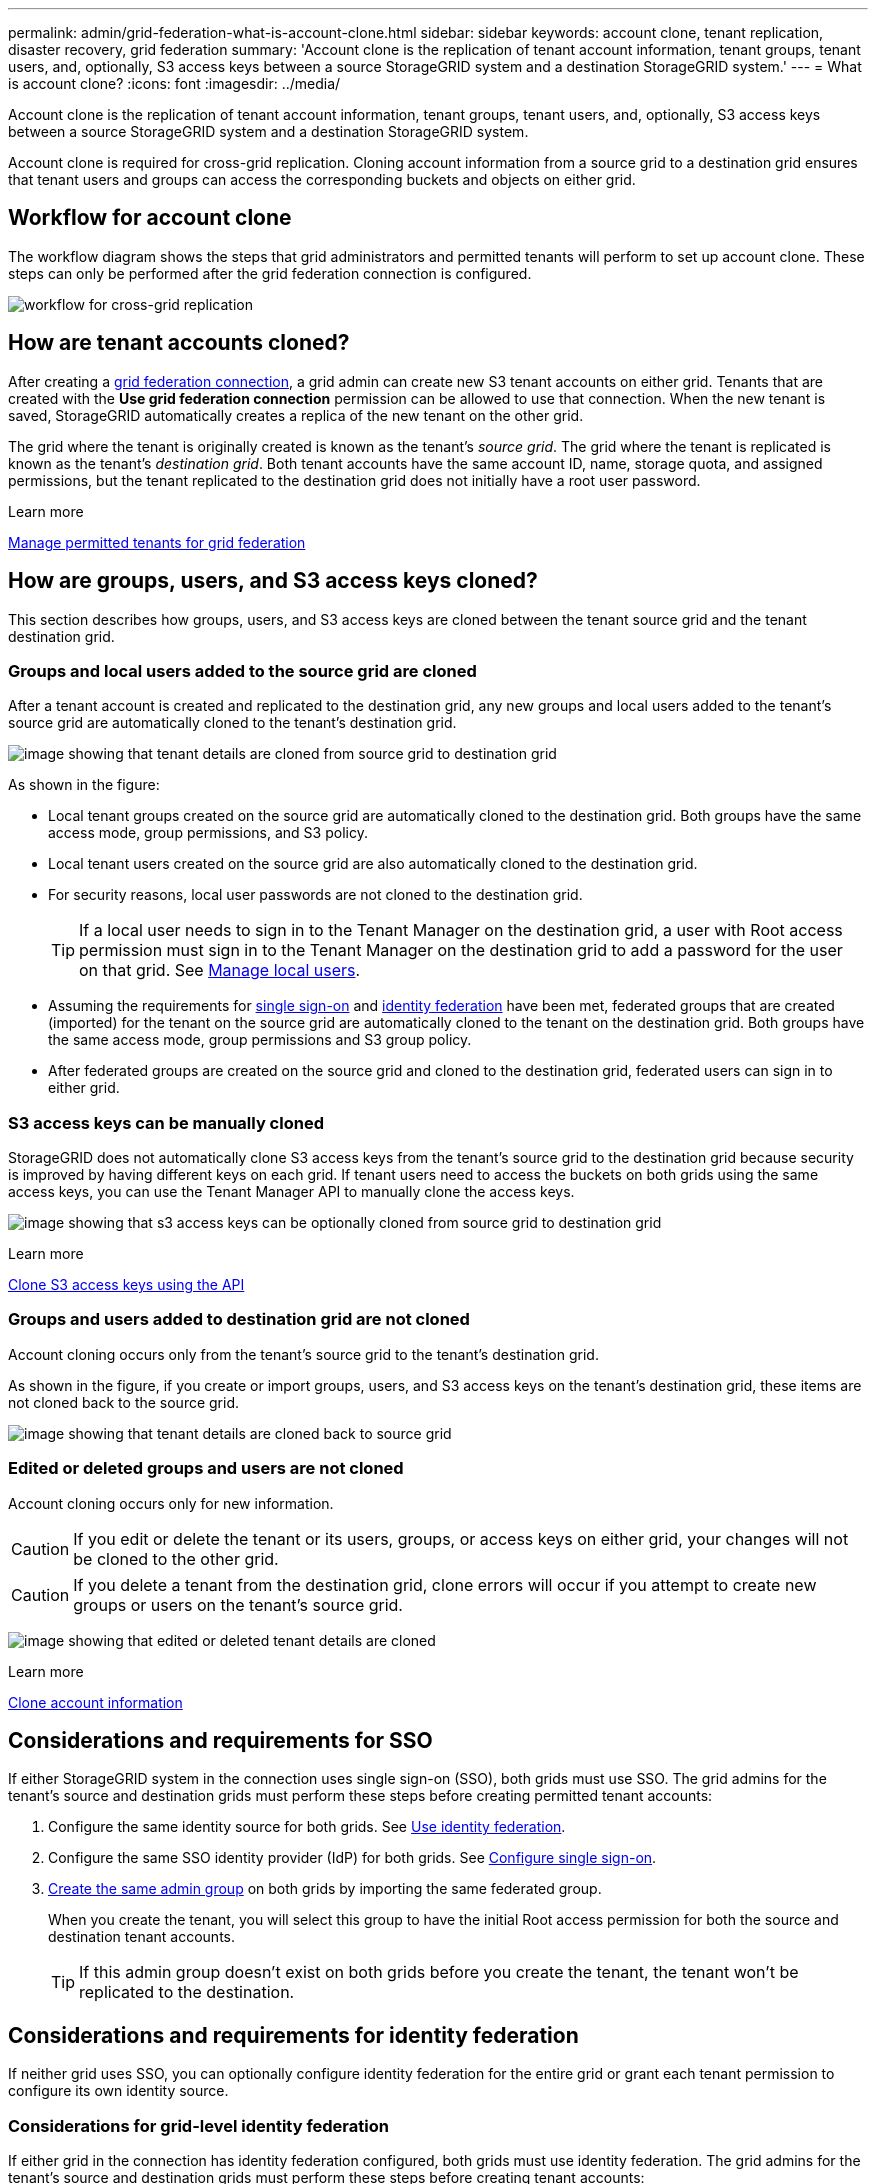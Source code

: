 ---
permalink: admin/grid-federation-what-is-account-clone.html
sidebar: sidebar
keywords: account clone, tenant replication, disaster recovery, grid federation
summary: 'Account clone is the replication of tenant account information, tenant groups, tenant users, and, optionally, S3 access keys between a source StorageGRID system and a destination StorageGRID system.'
---
= What is account clone?
:icons: font
:imagesdir: ../media/

[.lead]
Account clone is the replication of tenant account information, tenant groups, tenant users, and, optionally, S3 access keys between a source StorageGRID system and a destination StorageGRID system. 

Account clone is required for cross-grid replication. Cloning account information from a source grid to a destination grid ensures that tenant users and groups can access the corresponding buckets and objects on either grid.

== Workflow for account clone

The workflow diagram shows the steps that grid administrators and permitted tenants will perform to set up account clone. These steps can only be performed after the grid federation connection is configured.

image:../media/grid-federation-account-clone-workflow.png[workflow for cross-grid replication]

== How are tenant accounts cloned?

After creating a link:grid-federation-overview.html[grid federation connection], a grid admin can create new S3 tenant accounts on either grid. Tenants that are created with the *Use grid federation connection* permission can be allowed to use that connection. When the new tenant is saved, StorageGRID automatically creates a replica of the new tenant on the other grid.

The grid where the tenant is originally created is known as the tenant's _source grid_. The grid where the tenant is replicated is known as the tenant's _destination grid_. Both tenant accounts have the same account ID, name, storage quota, and assigned permissions, but the tenant replicated to the destination grid does not initially have a root user password.

.Learn more
link:grid-federation-manage-tenants.html[Manage permitted tenants for grid federation]

== How are groups, users, and S3 access keys cloned?

This section describes how groups, users, and S3 access keys are cloned between the tenant source grid and the tenant destination grid.

=== Groups and local users added to the source grid are cloned

After a tenant account is created and replicated to the destination grid, any new groups and local users added to the tenant's source grid are automatically cloned to the tenant's destination grid.

image:../media/grid-federation-account-clone.png[image showing that tenant details are cloned from source grid to destination grid]

As shown in the figure:

* Local tenant groups created on the source grid are automatically cloned to the destination grid. Both groups have the same access mode, group permissions, and S3 policy.

* Local tenant users created on the source grid are also automatically cloned to the destination grid.

* For security reasons, local user passwords are not cloned to the destination grid.
+
TIP: If a local user needs to sign in to the Tenant Manager on the destination grid, a user with Root access permission must sign in to the Tenant Manager on the destination grid to add a password for the user on that grid. See link:../tenant/managing-local-users.html[Manage local users].

* Assuming the requirements for <<account-clone-sso,single sign-on>> and <<account-clone-identity-federation,identity federation>> have been met, federated groups that are created (imported) for the tenant on the source grid are automatically cloned to the tenant on the destination grid. Both groups have the same access mode, group permissions and S3 group policy.

* After federated groups are created on the source grid and cloned to the destination grid, federated users can sign in to either grid.

=== S3 access keys can be manually cloned

StorageGRID does not automatically clone S3 access keys from the tenant's source grid to the destination grid because security is improved by having different keys on each grid. If tenant users need to access the buckets on both grids using the same access keys, you can use the Tenant Manager API to manually clone the access keys.

image:../media/grid-federation-s3-access-key.png[image showing that s3 access keys can be optionally cloned from source grid to destination grid]

.Learn more
link:../tenant/grid-federation-clone-keys-with-api.html[Clone S3 access keys using the API]

=== Groups and users added to destination grid are not cloned

Account cloning occurs only from the tenant's source grid to the tenant's destination grid. 

As shown in the figure, if you create or import groups, users, and S3 access keys on the tenant's destination grid, these items are not cloned back to the source grid. 

image:../media/grid-federation-account-not-cloned.png[image showing that tenant details are cloned back to source grid]

=== Edited or deleted groups and users are not cloned

Account cloning occurs only for new information. 

CAUTION: If you edit or delete the tenant or its users, groups, or access keys on either grid, your changes will not be cloned to the other grid. 

CAUTION: If you delete a tenant from the destination grid, clone errors will occur if you attempt to create new groups or users on the tenant's source grid.

image:../media/grid-federation-account-clone-edit-delete.png[image showing that edited or deleted tenant details are cloned]

.Learn more

link:../tenant/grid-federation-account-clone.html[Clone account information]

== [[account-clone-sso]]Considerations and requirements for SSO

If either StorageGRID system in the connection uses single sign-on (SSO), both grids must use SSO. The grid admins for the tenant's source and destination grids must perform these steps before creating permitted tenant accounts:

. Configure the same identity source for both grids. See link:using-identity-federation.html[Use identity federation].

. Configure the same SSO identity provider (IdP) for both grids. See link:configuring-sso.html[Configure single sign-on].

. link:managing-admin-groups.html[Create the same admin group] on both grids by importing the same federated group.
+
When you create the tenant, you will select this group to have the initial Root access permission for both the source and destination tenant accounts. 
+
TIP: If this admin group doesn't exist on both grids before you create the tenant, the tenant won't be replicated to the destination.

== [[account-clone-identity-federation]]Considerations and requirements for identity federation

If neither grid uses SSO, you can optionally configure identity federation for the entire grid or grant each tenant permission to configure its own identity source. 

=== Considerations for grid-level identity federation

If either grid in the connection has identity federation configured, both grids must use identity federation. The grid admins for the tenant's source and destination grids must perform these steps before creating tenant accounts:

. Configure the same identity source for both grids. See link:using-identity-federation.html[Use identity federation].

. If you want a federated group to have initial Root access permission for both the source and destination tenant accounts, link:managing-admin-groups.html[create the same admin group] on both grids by importing the same federated group.
+
If you don't want a federated group to have initial Root access permission for both accounts, you can specify a password for the local root user.
+
CAUTION: A new tenant account can't be replicated to the destination grid if the federated group selected to have Root access permission doesn't already exist on the destination grid. 

=== Considerations for tenant-level identity federation

If you create a tenant and assign both the *Use grid federation connection* permission and the *Use own identity source* permission, both the source tenant and its replica must configure the same identity source before the source tenant imports any federated groups. Federated groups added to the source grid can't be cloned to the destination unless both grids use the same identity source.




